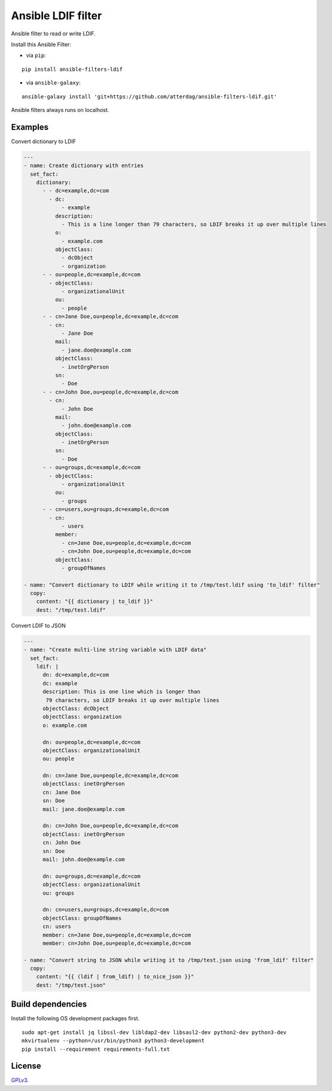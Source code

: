 Ansible LDIF filter
===================

Ansible filter to read or write LDIF.

.. image:: https://img.shields.io/pypi/v/ansible-filters-ldif.svg
   :alt: Latest version
   :target: https://pypi.python.org/pypi/ansible-filters-ldif/
.. image:: https://travis-ci.org/atterdag/ansible-filters-ldif.svg?branch=master
   :alt: Travis CI
   :target: https://travis-ci.org/atterdag/ansible-filters-ldif
.. image:: https://img.shields.io/badge/License-GPLv3-yellow.svg
   :alt: License: GPLv3
   :target: https://opensource.org/licenses/GPL-3.0

Install this Ansible Filter:

* via ``pip``:

::

  pip install ansible-filters-ldif

* via ``ansible-galaxy``:

::

  ansible-galaxy install 'git+https://github.com/atterdag/ansible-filters-ldif.git'

..


Ansible filters always runs on localhost.


Examples
--------

Convert dictionary to LDIF

.. code:: yaml

    ---
    - name: Create dictionary with entries
      set_fact:
        dictionary:
          - - dc=example,dc=com
            - dc:
                - example
              description:
                - This is a line longer than 79 characters, so LDIF breaks it up over multiple lines
              o:
                - example.com
              objectClass:
                - dcObject
                - organization
          - - ou=people,dc=example,dc=com
            - objectClass:
                - organizationalUnit
              ou:
                - people
          - - cn=Jane Doe,ou=people,dc=example,dc=com
            - cn:
                - Jane Doe
              mail:
                - jane.doe@example.com
              objectClass:
                - inetOrgPerson
              sn:
                - Doe
          - - cn=John Doe,ou=people,dc=example,dc=com
            - cn:
                - John Doe
              mail:
                - john.doe@example.com
              objectClass:
                - inetOrgPerson
              sn:
                - Doe
          - - ou=groups,dc=example,dc=com
            - objectClass:
                - organizationalUnit
              ou:
                - groups
          - - cn=users,ou=groups,dc=example,dc=com
            - cn:
                - users
              member:
                - cn=Jane Doe,ou=people,dc=example,dc=com
                - cn=John Doe,ou=people,dc=example,dc=com
              objectClass:
                - groupOfNames

    - name: "Convert dictionary to LDIF while writing it to /tmp/test.ldif using 'to_ldif' filter"
      copy:
        content: "{{ dictionary | to_ldif }}"
        dest: "/tmp/test.ldif"

Convert LDIF to JSON

.. code:: yaml

    ---
    - name: "Create multi-line string variable with LDIF data"
      set_fact:
        ldif: |
          dn: dc=example,dc=com
          dc: example
          description: This is one line which is longer than
           79 characters, so LDIF breaks it up over multiple lines
          objectClass: dcObject
          objectClass: organization
          o: example.com

          dn: ou=people,dc=example,dc=com
          objectClass: organizationalUnit
          ou: people

          dn: cn=Jane Doe,ou=people,dc=example,dc=com
          objectClass: inetOrgPerson
          cn: Jane Doe
          sn: Doe
          mail: jane.doe@example.com

          dn: cn=John Doe,ou=people,dc=example,dc=com
          objectClass: inetOrgPerson
          cn: John Doe
          sn: Doe
          mail: john.doe@example.com

          dn: ou=groups,dc=example,dc=com
          objectClass: organizationalUnit
          ou: groups

          dn: cn=users,ou=groups,dc=example,dc=com
          objectClass: groupOfNames
          cn: users
          member: cn=Jane Doe,ou=people,dc=example,dc=com
          member: cn=John Doe,ou=people,dc=example,dc=com

    - name: "Convert string to JSON while writing it to /tmp/test.json using 'from_ldif' filter"
      copy:
        content: "{{ (ldif | from_ldif) | to_nice_json }}"
        dest: "/tmp/test.json"


Build dependencies
------------------

Install the following OS development packages first.

::

  sudo apt-get install jq libssl-dev libldap2-dev libsasl2-dev python2-dev python3-dev
  mkvirtualenv --python=/usr/bin/python3 python3-development
  pip install --requirement requirements-full.txt


License
-------

`GPLv3 <https://opensource.org/licenses/GPL-3.0>`_.
